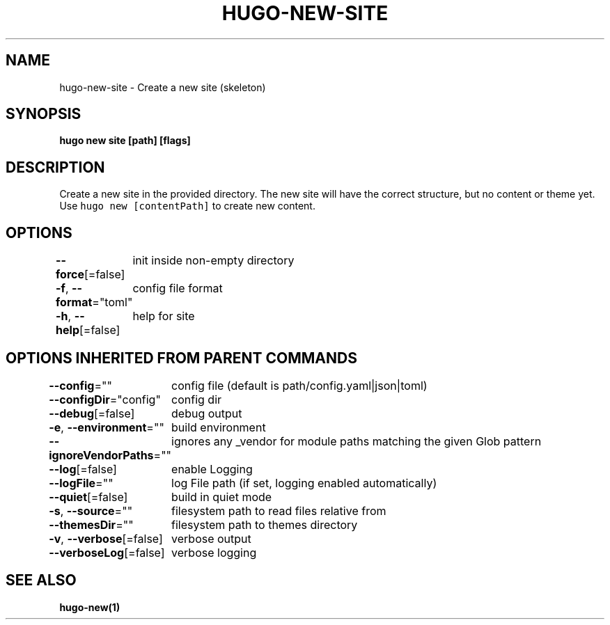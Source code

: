 .nh
.TH "HUGO-NEW-SITE" "1" "Apr 2022" "Hugo 0.98.0" "Hugo Manual"

.SH NAME
.PP
hugo-new-site - Create a new site (skeleton)


.SH SYNOPSIS
.PP
\fBhugo new site [path] [flags]\fP


.SH DESCRIPTION
.PP
Create a new site in the provided directory.
The new site will have the correct structure, but no content or theme yet.
Use \fB\fChugo new [contentPath]\fR to create new content.


.SH OPTIONS
.PP
\fB--force\fP[=false]
	init inside non-empty directory

.PP
\fB-f\fP, \fB--format\fP="toml"
	config file format

.PP
\fB-h\fP, \fB--help\fP[=false]
	help for site


.SH OPTIONS INHERITED FROM PARENT COMMANDS
.PP
\fB--config\fP=""
	config file (default is path/config.yaml|json|toml)

.PP
\fB--configDir\fP="config"
	config dir

.PP
\fB--debug\fP[=false]
	debug output

.PP
\fB-e\fP, \fB--environment\fP=""
	build environment

.PP
\fB--ignoreVendorPaths\fP=""
	ignores any _vendor for module paths matching the given Glob pattern

.PP
\fB--log\fP[=false]
	enable Logging

.PP
\fB--logFile\fP=""
	log File path (if set, logging enabled automatically)

.PP
\fB--quiet\fP[=false]
	build in quiet mode

.PP
\fB-s\fP, \fB--source\fP=""
	filesystem path to read files relative from

.PP
\fB--themesDir\fP=""
	filesystem path to themes directory

.PP
\fB-v\fP, \fB--verbose\fP[=false]
	verbose output

.PP
\fB--verboseLog\fP[=false]
	verbose logging


.SH SEE ALSO
.PP
\fBhugo-new(1)\fP

